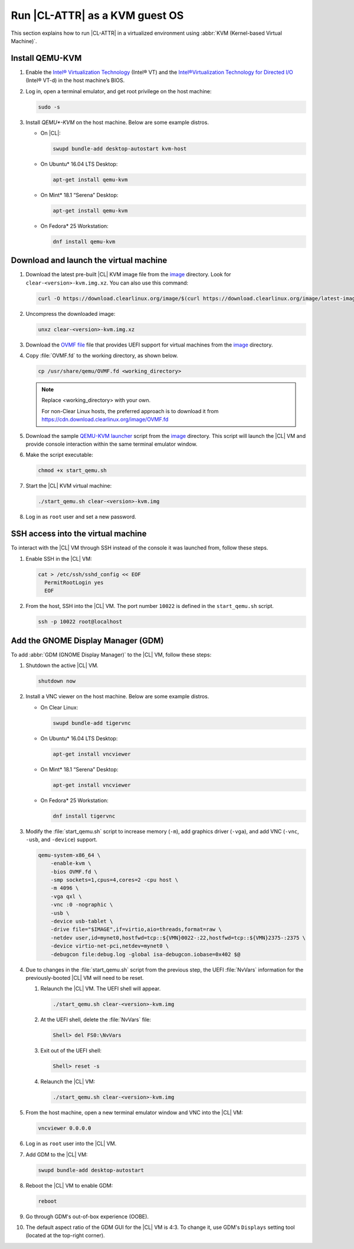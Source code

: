 .. _kvm:

Run |CL-ATTR| as a KVM guest OS
###############################

This section explains how to run |CL-ATTR| in a virtualized environment using
:abbr:`KVM (Kernel-based Virtual Machine)`.

Install QEMU-KVM
****************

#. Enable the `Intel® Virtualization Technology`_ (Intel® VT) and the
   `Intel®Virtualization Technology for Directed I/O`_ (Intel® VT-d) in the
   host machine’s BIOS.

#. Log in, open a terminal emulator, and get root privilege on the host
   machine:

   .. code-block:: bash

      sudo -s

#. Install `QEMU*-KVM` on the host machine. Below are some example distros.

   * On |CL|:

     .. code-block:: bash

        swupd bundle-add desktop-autostart kvm-host

   * On Ubuntu\* 16.04 LTS Desktop:

     .. code-block:: bash

        apt-get install qemu-kvm

   * On Mint\* 18.1 “Serena” Desktop:

     .. code-block:: bash

        apt-get install qemu-kvm

   * On Fedora\* 25 Workstation:

     .. code-block:: bash

        dnf install qemu-kvm

Download and launch the virtual machine
***************************************

#. Download the latest pre-built |CL| KVM image file from
   the `image <https://download.clearlinux.org/image/>`_ directory. Look for
   ``clear-<version>-kvm.img.xz``.  You can also use this command: 

   .. code-block:: bash

      curl -O https://download.clearlinux.org/image/$(curl https://download.clearlinux.org/image/latest-images | grep '[0-9]'-kvm)

#. Uncompress the downloaded image:

   .. code-block:: bash

      unxz clear-<version>-kvm.img.xz

#. Download the `OVMF file`_ file that provides UEFI support for
   virtual machines from the `image <https://download.clearlinux.org/image/>`_ directory.

#. Copy :file:`OVMF.fd` to the working directory, as shown below.

   .. code-block:: bash

      cp /usr/share/qemu/OVMF.fd <working_directory>

   .. note::

      Replace <working_directory> with your own.

      For non-Clear Linux hosts, the preferred approach is to download it from https://cdn.download.clearlinux.org/image/OVMF.fd

#. Download the sample `QEMU-KVM launcher`_ script from the
   `image <https://download.clearlinux.org/image/>`_ directory.  This script
   will launch the |CL| VM and provide console interaction within the same
   terminal emulator window.

#. Make the script executable:

   .. code-block:: bash

      chmod +x start_qemu.sh

#. Start the |CL| KVM virtual machine:

   .. code-block:: bash

      ./start_qemu.sh clear-<version>-kvm.img

#. Log in as ``root`` user and set a new password.

SSH access into the virtual machine
***********************************

To interact with the |CL| VM through SSH instead of the console it was
launched from, follow these steps.

#. Enable SSH in the |CL| VM:

   .. code-block:: bash

      cat > /etc/ssh/sshd_config << EOF
        PermitRootLogin yes
        EOF

#. From the host, SSH into the |CL| VM.  The port number ``10022`` is defined
   in the ``start_qemu.sh`` script.  

   .. code-block:: bash

      ssh -p 10022 root@localhost

Add the GNOME Display Manager (GDM)
***********************************

To add :abbr:`GDM (GNOME Display Manager)` to the |CL| VM, follow these steps:

#. Shutdown the active |CL| VM.

   .. code-block:: bash

      shutdown now
          
#. Install a VNC viewer on the host machine.  Below are some example distros.

   * On Clear Linux:

     .. code-block:: bash

        swupd bundle-add tigervnc

   * On Ubuntu\* 16.04 LTS Desktop:

     .. code-block:: bash

        apt-get install vncviewer

   * On Mint\* 18.1 “Serena” Desktop:

     .. code-block:: bash

        apt-get install vncviewer

   * On Fedora\* 25 Workstation:

     .. code-block:: bash

        dnf install tigervnc

#. Modify the :file:`start_qemu.sh` script to increase memory (``-m``), add
   graphics driver (``-vga``), and add VNC (``-vnc``, ``-usb``, and
   ``-device``) support.

   .. code-block:: console

      qemu-system-x86_64 \
          -enable-kvm \
          -bios OVMF.fd \
          -smp sockets=1,cpus=4,cores=2 -cpu host \
          -m 4096 \
          -vga qxl \
          -vnc :0 -nographic \
          -usb \
          -device usb-tablet \
          -drive file="$IMAGE",if=virtio,aio=threads,format=raw \
          -netdev user,id=mynet0,hostfwd=tcp::${VMN}0022-:22,hostfwd=tcp::${VMN}2375-:2375 \
          -device virtio-net-pci,netdev=mynet0 \
          -debugcon file:debug.log -global isa-debugcon.iobase=0x402 $@

#. Due to changes in the :file:`start_qemu.sh` script from the previous step,
   the UEFI :file:`NvVars`
   information for the previously-booted |CL| VM will need to be reset.

   #. Relaunch the |CL| VM.  The UEFI shell will appear.

      .. code-block:: bash

         ./start_qemu.sh clear-<version>-kvm.img

   #. At the UEFI shell, delete the :file:`NvVars` file:

      .. code-block:: bash

         Shell> del FS0:\NvVars

   #. Exit out of the UEFI shell:

      .. code-block:: bash

         Shell> reset -s

   #. Relaunch the |CL| VM:

      .. code-block:: bash

         ./start_qemu.sh clear-<version>-kvm.img

#. From the host machine, open a new terminal emulator window and VNC into the
   |CL| VM:

   .. code-block:: bash

      vncviewer 0.0.0.0

#. Log in as ``root`` user into the |CL| VM.

#. Add GDM to the |CL| VM:

   .. code-block:: bash

      swupd bundle-add desktop-autostart

#. Reboot the |CL| VM to enable GDM:

   .. code-block:: bash

      reboot
      
#. Go through GDM's out-of-box experience (OOBE).

#. The default aspect ratio of the GDM GUI for the |CL| VM is 4:3.  To change
   it, use GDM's ``Displays`` setting tool (located at the top-right corner).


.. _Intel® Virtualization Technology: https://www.intel.com/content/www/us/en/virtualization/virtualization-technology/intel-virtualization-technology.html
.. _Intel®Virtualization Technology for Directed I/O: https://software.intel.com/en-us/articles/intel-virtualization-technology-for-directed-io-vt-d-enhancing-intel-platforms-for-efficient-virtualization-of-io-devices
.. _QEMU-KVM launcher: https://download.clearlinux.org/image/start_qemu.sh
.. _OVMF file: https://download.clearlinux.org/image/OVMF.fd
